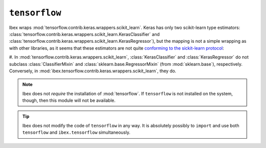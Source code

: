 .. _tensorflow:

``tensorflow``
===========

.. versionadded:: 1.2


Ibex wraps :mod:`tensorflow.contrib.keras.wrappers.scikit_learn`. Keras has only two scikit-learn type estimators: :class:`tensorflow.contrib.keras.wrappers.scikit_learn.KerasClassifier` and :class:`tensorflow.contrib.keras.wrappers.scikit_learn.KerasRegressor`), but the mapping is not a simple wrapping as with other libraries, as it seems that these estimators are not quite 
`conforming to the sickit-learn protocol <http://scikit-learn.org/stable/developers/contributing.html#apis-of-scikit-learn-objects>`_:

#. In :mod:`tensorflow.contrib.keras.wrappers.scikit_learn`, :class:`KerasClassifier` and :class:`KerasRegressor` do not subclass :class:`ClassifierMixin` and :class:`sklearn.base.RegressorMixin` (from :mod:`sklearn.base`), respectively. Conversely, 
in :mod:`ibex.tensorflow.contrib.keras.wrappers.scikit_learn`, they do.

    .. uml::
        :caption: Use and absense of subclassing mixins from :mod:`sklearn.base`.

        skinparam monochrome true
        skinparam shadowing false

		namespace tensorflow.contrib.keras.wrappers.scikit_learn {
			class KerasClassifier
			class KerasRegressor
		}

		namespace ibex.tensorflow.contrib.keras.wrappers.scikit_learn {
			.KerasClassifier --> sklearn.base.ClassifierMixin
			.KerasRegressor --> sklearn.base.RegressorMixin
		}

		namespace sklearn.base {
			class ClassifierMixin
			class RegressorMixin
		}


.. note::

    Ibex does not *require* the installation of :mod:`tensorflow`. If ``tensorflow`` is not installed on the system, though, then this module will not be available.


.. tip::

    Ibex does not modify the code of ``tensorflow`` in any way. It is absolutely possibly to ``import`` and use both ``tensorflow`` and ``ibex.tensorflow`` simultaneously.



